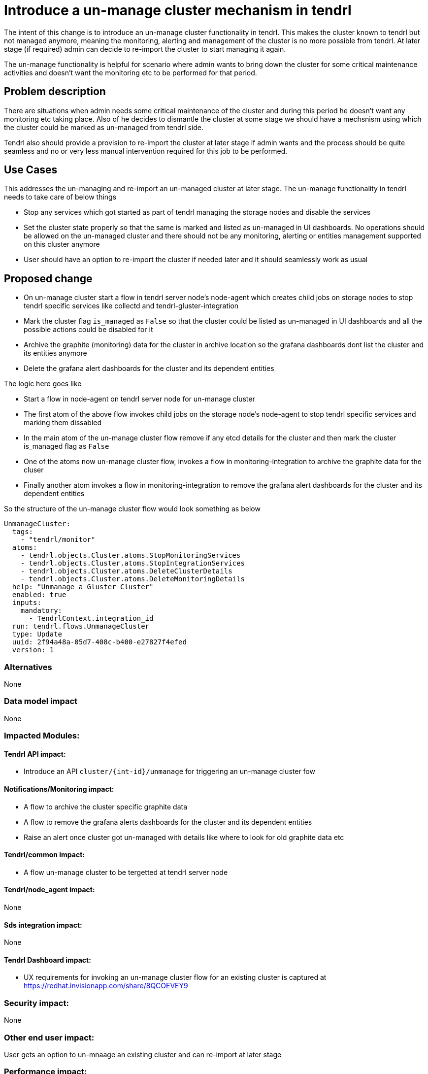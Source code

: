 = Introduce a un-manage cluster mechanism in tendrl

The intent of this change is to introduce an un-manage cluster functionality in
tendrl. This makes the cluster known to tendrl but not managed anymore, meaning
the monitoring, alerting and management of the cluster is no more possible from
tendrl. At later stage (if required) admin can decide to re-import the cluster
to start managing it again.

The un-manage functionality is helpful for scenario where admin wants to bring
down the cluster for some critical maintenance activities and doesn't want the
monitoring etc to be performed for that period.

== Problem description

There are situations when admin needs some critical maintenance of the cluster
and during this period he doesn't want any monitoring etc taking place. Also
of he decides to dismantle the cluster at some stage we should have a mechsnism
using which the cluster could be marked as un-managed from tendrl side.

Tendrl also should provide a provision to re-import the cluster at later stage
if admin wants and the process should be quite seamless and no or very less
manual intervention required for this job to be performed.


== Use Cases

This addresses the un-managing and re-import an un-managed cluster at later
stage. The un-manage functionality in tendrl needs to take care of below things

* Stop any services which got started as part of tendrl managing the storage
nodes and disable the services
* Set the cluster state properly so that the same is marked and listed as
un-managed in UI dashboards. No operations should be allowed on the un-managed
cluster and there should not be any monitoring, alerting or entities management
supported on this cluster anymore
* User should have an option to re-import the cluster if needed later and it
should seamlessly work as usual


== Proposed change

* On un-manage cluster start a flow in tendrl server node's node-agent which
creates child jobs on storage nodes to stop tendrl specific services like
collectd and tendrl-gluster-integration

* Mark the cluster flag `is_managed` as `False` so that the cluster could be
listed as un-managed in UI dashboards and all the possible actions could be
disabled for it

* Archive the graphite (monitoring) data for the cluster in archive location so
the grafana dashboards dont list the cluster and its entities anymore

* Delete the grafana alert dashboards for the cluster and its dependent entities

The logic here goes like

** Start a flow in node-agent on tendrl server node for un-manage cluster

** The first atom of the above flow invokes child jobs on the storage node's
node-agent to stop tendrl specific services and marking them dissabled

** In the main atom of the un-manage cluster flow remove if any etcd details for
the cluster and then mark the cluster is_managed flag as `False`

** One of the atoms now un-manage cluster flow, invokes a flow in
monitoring-integration to archive the graphite data for the cluser

** Finally another atom invokes a flow in monitoring-integration to remove the
grafana alert dashboards for the cluster and its dependent entities

So the structure of the un-manage cluster flow would look something as below

```
UnmanageCluster:
  tags:
    - "tendrl/monitor"
  atoms:
    - tendrl.objects.Cluster.atoms.StopMonitoringServices
    - tendrl.objects.Cluster.atoms.StopIntegrationServices
    - tendrl.objects.Cluster.atoms.DeleteClusterDetails
    - tendrl.objects.Cluster.atoms.DeleteMonitoringDetails
  help: "Unmanage a Gluster Cluster"
  enabled: true
  inputs:
    mandatory:
      - TendrlContext.integration_id
  run: tendrl.flows.UnmanageCluster
  type: Update
  uuid: 2f94a48a-05d7-408c-b400-e27827f4efed
  version: 1
```

=== Alternatives

None

=== Data model impact

None

=== Impacted Modules:

==== Tendrl API impact:

* Introduce an API `cluster/{int-id}/unmanage` for triggering an un-manage
cluster fow

==== Notifications/Monitoring impact:

* A flow to archive the cluster specific graphite data

* A flow to remove the grafana alerts dashboards for the cluster and its
dependent entities

* Raise an alert once cluster got un-managed with details like where to look
for old graphite data etc

==== Tendrl/common impact:

* A flow un-manage cluster to be tergetted at tendrl server node

==== Tendrl/node_agent impact:

None

==== Sds integration impact:

None

==== Tendrl Dashboard impact:

* UX requirements for invoking an un-manage cluster flow for an existing cluster
is captured at https://redhat.invisionapp.com/share/8QCOEVEY9

=== Security impact:

None

=== Other end user impact:

User gets an option to un-mnaage an existing cluster and can re-import at later
stage

=== Performance impact:

None

=== Other deployer impact:

The tendrl-ansible module need to provide a mechanism to setup tendrl components
and dependencies on additional new node in the cluster.

<TBD> details to be added here of the plyabooks etc.

=== Developer impact:

None


== Implementation:

* https://github.com/Tendrl/commons/issues/797


=== Assignee(s):

Primary assignee:
  shtripat
  mbukatov

=== Work Items:

* https://github.com/Tendrl/specifications/issues/252


== Dependencies:

None

== Testing:

* Check if UI dashboard has an option to trigget un-manage cluster flow

* Check if the flow gets completed successfully and verify if the grafana
dashboard reflects and cluster details available now for the selected cluster

* Verify that not grafana alert dashboards available now for the un-managed
cluster

* Verify that the clusters list report the cluster as un-managed and import
option is enabled now

* Try to import the cluster back and it should be successful. All grafana
dashboards,  grafana alert dashboards and UI reflect the cluster details back

* Invoke the REST end point `clusters/{int-id}/unmanage` and the cluster should
be un-managed successfully


== Documentation impact:

* New un-manage cluster feature should be documented with details like what all
gets disabled / removed in case a cluster is un-managed

* New API end point should be documented with sample input / output structures

== References:

* https://redhat.invisionapp.com/share/8QCOEVEY9

* https://github.com/Tendrl/commons/pull/798

* https://github.com/Tendrl/monitoring-integration/pull/317
